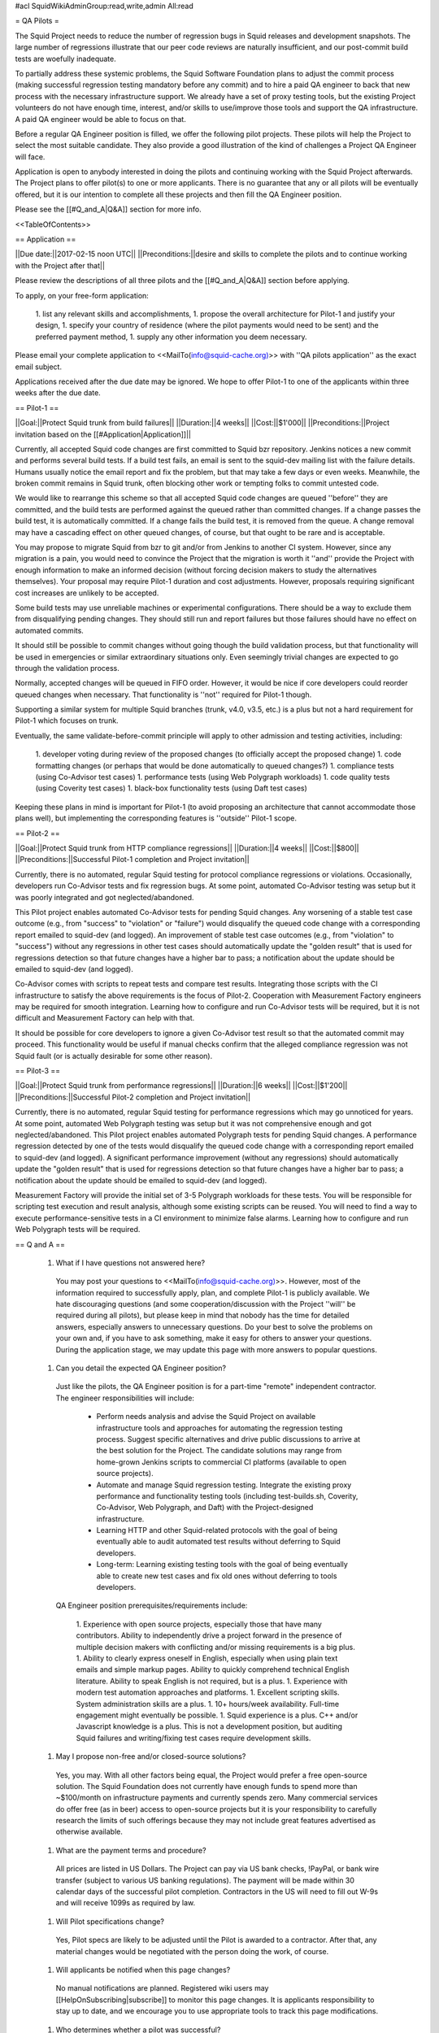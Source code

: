 #acl SquidWikiAdminGroup:read,write,admin All:read

= QA Pilots =

The Squid Project needs to reduce the number of regression bugs in Squid releases and development snapshots. The large number of regressions illustrate that our peer code reviews are naturally insufficient, and our post-commit build tests are woefully inadequate.

To partially address these systemic problems, the Squid Software Foundation plans to adjust the commit process (making successful regression testing mandatory before any commit) and to hire a paid QA engineer to back that new process with the necessary infrastructure support. We already have a set of proxy testing tools, but the existing Project volunteers do not have enough time, interest, and/or skills to use/improve those tools and support the QA infrastructure. A paid QA engineer would be able to focus on that.

Before a regular QA Engineer position is filled, we offer the following pilot projects. These pilots will help the Project to select the most suitable candidate. They also provide a good illustration of the kind of challenges a Project QA Engineer will face.

Application is open to anybody interested in doing the pilots and continuing working with the Squid Project afterwards. The Project plans to offer pilot(s) to one or more applicants. There is no guarantee that any or all pilots will be eventually offered, but it is our intention to complete all these projects and then fill the QA Engineer position.

Please see the [[#Q_and_A|Q&A]] section for more info.

<<TableOfContents>>

== Application ==

||Due date:||2017-02-15 noon UTC||
||Preconditions:||desire and skills to complete the pilots and to continue working with the Project after that||

Please review the descriptions of all three pilots and the [[#Q_and_A|Q&A]] section before applying.

To apply, on your free-form application:

 1. list any relevant skills and accomplishments,
 1. propose the overall architecture for Pilot-1 and justify your design,
 1. specify your country of residence (where the pilot payments would need to be sent) and the preferred payment method,
 1. supply any other information you deem necessary.

Please email your complete application to <<MailTo(info@squid-cache.org)>> with ''QA pilots application'' as the exact email subject.

Applications received after the due date may be ignored. We hope to offer Pilot-1 to one of the applicants within three weeks after the due date.


== Pilot-1 ==

||Goal:||Protect Squid trunk from build failures||
||Duration:||4 weeks||
||Cost:||$1'000||
||Preconditions:||Project invitation based on the [[#Application|Application]]||

Currently, all accepted Squid code changes are first committed to Squid bzr repository. Jenkins notices a new commit and performs several build tests. If a build test fails, an email is sent to the squid-dev mailing list with the failure details. Humans usually notice the email report and fix the problem, but that may take a few days or even weeks. Meanwhile, the broken commit remains in Squid trunk, often blocking other work or tempting folks to commit untested code.

We would like to rearrange this scheme so that all accepted Squid code changes are queued ''before'' they are committed, and the build tests are performed against the queued rather than committed changes. If a change passes the build test, it is automatically committed. If a change fails the build test, it is removed from the queue. A change removal may have a cascading effect on other queued changes, of course, but that ought to be rare and is acceptable.

You may propose to migrate Squid from bzr to git and/or from Jenkins to another CI system. However, since any migration is a pain, you would need to convince the Project that the migration is worth it ''and'' provide the Project with enough information to make an informed decision (without forcing decision makers to study the alternatives themselves). Your proposal may require Pilot-1 duration and cost adjustments. However, proposals requiring significant cost increases are unlikely to be accepted.

Some build tests may use unreliable machines or experimental configurations. There should be a way to exclude them from disqualifying pending changes. They should still run and report failures but those failures should have no effect on automated commits.

It should still be possible to commit changes without going though the build validation process, but that functionality will be used in emergencies or similar extraordinary situations only. Even seemingly trivial changes are expected to go through the validation process.

Normally, accepted changes will be queued in FIFO order. However, it would be nice if core developers could reorder queued changes when necessary. That functionality is ''not'' required for Pilot-1 though.

Supporting a similar system for multiple Squid branches (trunk, v4.0, v3.5, etc.) is a plus but not a hard requirement for Pilot-1 which focuses on trunk.

Eventually, the same validate-before-commit principle will apply to other admission and testing activities, including:

 1. developer voting during review of the proposed changes (to officially accept the proposed change)
 1. code formatting changes (or perhaps that would be done automatically to queued changes?)
 1. compliance tests (using Co-Advisor test cases)
 1. performance tests (using Web Polygraph workloads)
 1. code quality tests (using Coverity test cases)
 1. black-box functionality tests (using Daft test cases)

Keeping these plans in mind is important for Pilot-1 (to avoid proposing an architecture that cannot accommodate those plans well), but implementing the corresponding features is ''outside'' Pilot-1 scope.

== Pilot-2 ==

||Goal:||Protect Squid trunk from HTTP compliance regressions||
||Duration:||4 weeks||
||Cost:||$800||
||Preconditions:||Successful Pilot-1 completion and Project invitation||

Currently, there is no automated, regular Squid testing for protocol compliance regressions or violations. Occasionally, developers run Co-Advisor tests and fix regression bugs. At some point, automated Co-Advisor testing was setup but it was poorly integrated and got neglected/abandoned.

This Pilot project enables automated Co-Advisor tests for pending Squid changes. Any worsening of a stable test case outcome (e.g., from "success" to "violation" or "failure") would disqualify the queued code change with a corresponding report emailed to squid-dev (and logged). An improvement of stable test case outcomes (e.g., from "violation" to "success") without any regressions in other test cases should automatically update the "golden result" that is used for regressions detection so that future changes have a higher bar to pass; a notification about the update should be emailed to squid-dev (and logged).

Co-Advisor comes with scripts to repeat tests and compare test results. Integrating those scripts with the CI infrastructure to satisfy the above requirements is the focus of Pilot-2. Cooperation with Measurement Factory engineers may be required for smooth integration. Learning how to configure and run Co-Advisor tests will be required, but it is not difficult and Measurement Factory can help with that.

It should be possible for core developers to ignore a given Co-Advisor test result so that the automated commit may proceed. This functionality would be useful if manual checks confirm that the alleged compliance regression was not Squid fault (or is actually desirable for some other reason).


== Pilot-3 ==

||Goal:||Protect Squid trunk from performance regressions||
||Duration:||6 weeks||
||Cost:||$1'200||
||Preconditions:||Successful Pilot-2 completion and Project invitation||

Currently, there is no automated, regular Squid testing for performance regressions which may go unnoticed for years. At some point, automated Web Polygraph testing was setup but it was not comprehensive enough and got neglected/abandoned. This Pilot project enables automated Polygraph tests for pending Squid changes. A performance regression detected by one of the tests would disqualify the queued code change with a corresponding report emailed to squid-dev (and logged). A significant performance improvement (without any regressions) should automatically update the "golden result" that is used for regressions detection so that future changes have a higher bar to pass; a notification about the update should be emailed to squid-dev (and logged).

Measurement Factory will provide the initial set of 3-5 Polygraph workloads for these tests. You will be responsible for scripting test execution and result analysis, although some existing scripts can be reused. You will need to find a way to execute performance-sensitive tests in a CI environment to minimize false alarms. Learning how to configure and run Web Polygraph tests will be required.


== Q and A ==

 1. What if I have questions not answered here?

   You may post your questions to <<MailTo(info@squid-cache.org)>>. However, most of the information required to successfully apply, plan, and complete Pilot-1 is publicly available. We hate discouraging questions (and some cooperation/discussion with the Project ''will'' be required during all pilots), but please keep in mind that nobody has the time for detailed answers, especially answers to unnecessary questions. Do your best to solve the problems on your own and, if you have to ask something, make it easy for others to answer your questions. During the application stage, we may update this page with more answers to popular questions.

 1. Can you detail the expected QA Engineer position?

   Just like the pilots, the QA Engineer position is for a part-time "remote" independent contractor. The engineer responsibilities will include:

      * Perform needs analysis and advise the Squid Project on available infrastructure tools and approaches for automating the regression testing process. Suggest specific alternatives and drive public discussions to arrive at the best solution for the Project. The candidate solutions may range from home-grown Jenkins scripts to commercial CI platforms (available to open source projects).
      * Automate and manage Squid regression testing. Integrate the existing proxy performance and functionality testing tools (including test-builds.sh, Coverity, Co-Advisor, Web Polygraph, and Daft) with the Project-designed infrastructure.
      * Learning HTTP and other Squid-related protocols with the goal of being eventually able to audit automated test results without deferring to Squid developers.
      * Long-term: Learning existing testing tools with the goal of being eventually able to create new test cases and fix old ones without deferring to tools developers.

   QA Engineer position prerequisites/requirements include:

      1. Experience with open source projects, especially those that have many contributors. Ability to independently drive a project forward in the presence of multiple decision makers with conflicting and/or missing requirements is a big plus.
      1. Ability to clearly express oneself in English, especially when using plain text emails and simple markup pages. Ability to quickly comprehend technical English literature. Ability to speak English is not required, but is a plus.
      1. Experience with modern test automation approaches and platforms.
      1. Excellent scripting skills. System administration skills are a plus.
      1. 10+ hours/week availability. Full-time engagement might eventually be possible.
      1. Squid experience is a plus. C++ and/or Javascript knowledge is a plus. This is not a development position, but auditing Squid failures and writing/fixing test cases require development skills.

 1. May I propose non-free and/or closed-source solutions?

   Yes, you may. With all other factors being equal, the Project would prefer a free open-source solution. The Squid Foundation does not currently have enough funds to spend more than ~$100/month on infrastructure payments and currently spends zero. Many commercial services do offer free (as in beer) access to open-source projects but it is your responsibility to carefully research the limits of such offerings because they may not include great features advertised as otherwise available.

 1. What are the payment terms and procedure?

   All prices are listed in US Dollars. The Project can pay via US bank checks, !PayPal, or bank wire transfer (subject to various US banking regulations). The payment will be made within 30 calendar days of the successful pilot completion. Contractors in the US will need to fill out W-9s and will receive 1099s as required by law.

 1. Will Pilot specifications change?

   Yes, Pilot specs are likely to be adjusted until the Pilot is awarded to a contractor. After that, any material changes would be negotiated with the person doing the work, of course.

 1. Will applicants be notified when this page changes?

   No manual notifications are planned. Registered wiki users may [[HelpOnSubscribing|subscribe]] to monitor this page changes. It is applicants responsibility to stay up to date, and we encourage you to use appropriate tools to track this page modifications.

 1. Who determines whether a pilot was successful?

   The Project will determine whether a pilot was successful. If there is no consensus on squid-dev, the Squid Software Foundation board will make that decision.

 1. I emailed my application. Now what?

   You should receive an automated response that your email was sent to the mailing list moderator. No later than a week after the application deadline, you will receive a confirmation that your application has been received and is being reviewed. No later than three weeks after the application deadline, you will receive another email with the Project decision. If you do not hear from us within these periods, please do send another email to troubleshoot. However, sending re-confirmation emails earlier than necessary may decrease your acceptance chances.

 1. How can I recommend somebody else to do the pilots?

   Please show them this page and encourage them to apply! Unfortunately, we may not have enough time to review recommendations and then solicit applications from the recommended folks. It is best if they apply themselves.
